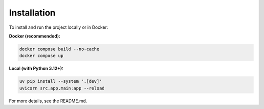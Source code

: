 Installation
============

To install and run the project locally or in Docker:

**Docker (recommended):**

.. code-block:: bash

   docker compose build --no-cache
   docker compose up

**Local (with Python 3.12+):**

.. code-block:: bash

   uv pip install --system '.[dev]'
   uvicorn src.app.main:app --reload

For more details, see the README.md.
